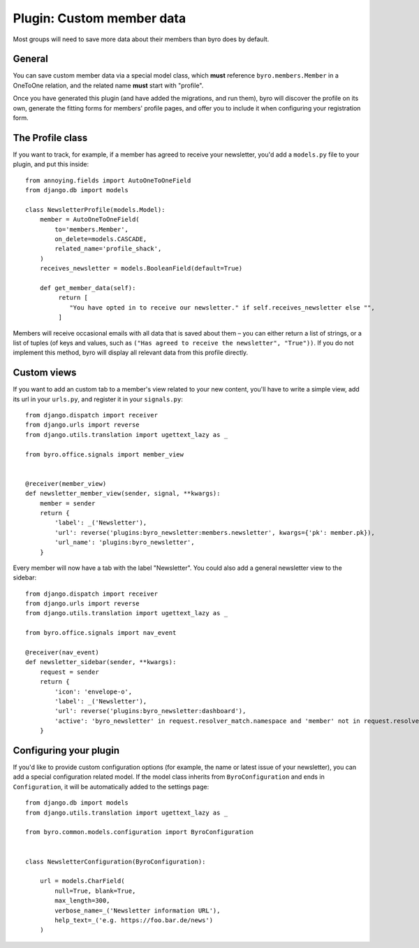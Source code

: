 .. highlight:: python
   :linenothreshold: 5

Plugin: Custom member data
==========================

Most groups will need to save more data about their members than byro does by
default.

General
-------

You can save custom member data via a special model class, which **must**
reference ``byro.members.Member`` in a OneToOne relation, and the related name
**must** start with "profile".

Once you have generated this plugin (and have added the migrations, and run
them), byro will discover the profile on its own, generate the fitting forms
for members' profile pages, and offer you to include it when configuring your
registration form.

The Profile class
-----------------

If you want to track, for example, if a member has agreed to receive your newsletter,
you'd add a ``models.py`` file to your plugin, and put this inside::

   from annoying.fields import AutoOneToOneField
   from django.db import models

   class NewsletterProfile(models.Model):
       member = AutoOneToOneField(
           to='members.Member',
           on_delete=models.CASCADE,
           related_name='profile_shack',
       )
       receives_newsletter = models.BooleanField(default=True)

       def get_member_data(self):
            return [
               "You have opted in to receive our newsletter." if self.receives_newsletter else "",
            ]

Members will receive occasional emails with all data that is saved about them –
you can either return a list of strings, or a list of tuples (of keys and
values, such as ``("Has agreed to receive the newsletter", "True"))``. If you
do not implement this method, byro will display all relevant data from this
profile directly.


Custom views
------------

If you want to add an custom tab to a member's view related to your new
content, you'll have to write a simple view, add its url in your ``urls.py``,
and register it in your ``signals.py``::

   from django.dispatch import receiver
   from django.urls import reverse
   from django.utils.translation import ugettext_lazy as _

   from byro.office.signals import member_view


   @receiver(member_view)
   def newsletter_member_view(sender, signal, **kwargs):
       member = sender
       return {
           'label': _('Newsletter'),
           'url': reverse('plugins:byro_newsletter:members.newsletter', kwargs={'pk': member.pk}),
           'url_name': 'plugins:byro_newsletter',
       }

Every member will now have a tab with the label "Newsletter". You could also
add a general newsletter view to the sidebar::

   from django.dispatch import receiver
   from django.urls import reverse
   from django.utils.translation import ugettext_lazy as _

   from byro.office.signals import nav_event

   @receiver(nav_event)
   def newsletter_sidebar(sender, **kwargs):
       request = sender
       return {
           'icon': 'envelope-o',
           'label': _('Newsletter'),
           'url': reverse('plugins:byro_newsletter:dashboard'),
           'active': 'byro_newsletter' in request.resolver_match.namespace and 'member' not in request.resolver_match.url_name,
       }


Configuring your plugin
-----------------------

If you'd like to provide custom configuration options (for example, the
name or latest issue of your newsletter), you can add a special configuration
related model. If the model class inherits from ``ByroConfiguration`` and ends
in ``Configuration``, it will be automatically added to the settings page::

   from django.db import models
   from django.utils.translation import ugettext_lazy as _

   from byro.common.models.configuration import ByroConfiguration


   class NewsletterConfiguration(ByroConfiguration):

       url = models.CharField(
           null=True, blank=True,
           max_length=300,
           verbose_name=_('Newsletter information URL'),
           help_text=_('e.g. https://foo.bar.de/news')
       )
